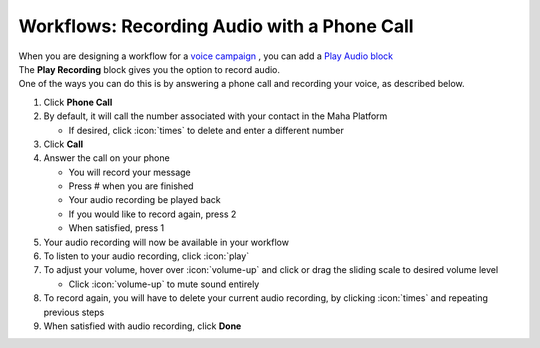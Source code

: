 Workflows: Recording Audio with a Phone Call
============================================

| When you are designing a workflow for a `voice campaign </users/campaigns/guides/voice/voice_campaigns.html>`_ , you can add a `Play Audio block </users/automation/guides/workflows/play_recording_block.html>`_
| The **Play Recording** block gives you the option to record audio.
| One of the ways you can do this is by answering a phone call and recording your voice, as described below.

#. Click **Phone Call**
#. By default, it will call the number associated with your contact in the Maha Platform

   * If desired, click :icon:`times` to delete and enter a different number
#. Click **Call**
#. Answer the call on your phone

   * You will record your message
   * Press # when you are finished
   * Your audio recording be played back
   * If you would like to record again, press 2
   * When satisfied, press 1
#. Your audio recording will now be available in your workflow
#. To listen to your audio recording, click :icon:`play`
#. To adjust your volume, hover over :icon:`volume-up` and click or drag the sliding scale to desired volume level

   * Click :icon:`volume-up` to mute sound entirely
#. To record again, you will have to delete your current audio recording, by clicking :icon:`times` and repeating previous steps
#. When satisfied with audio recording, click **Done**
